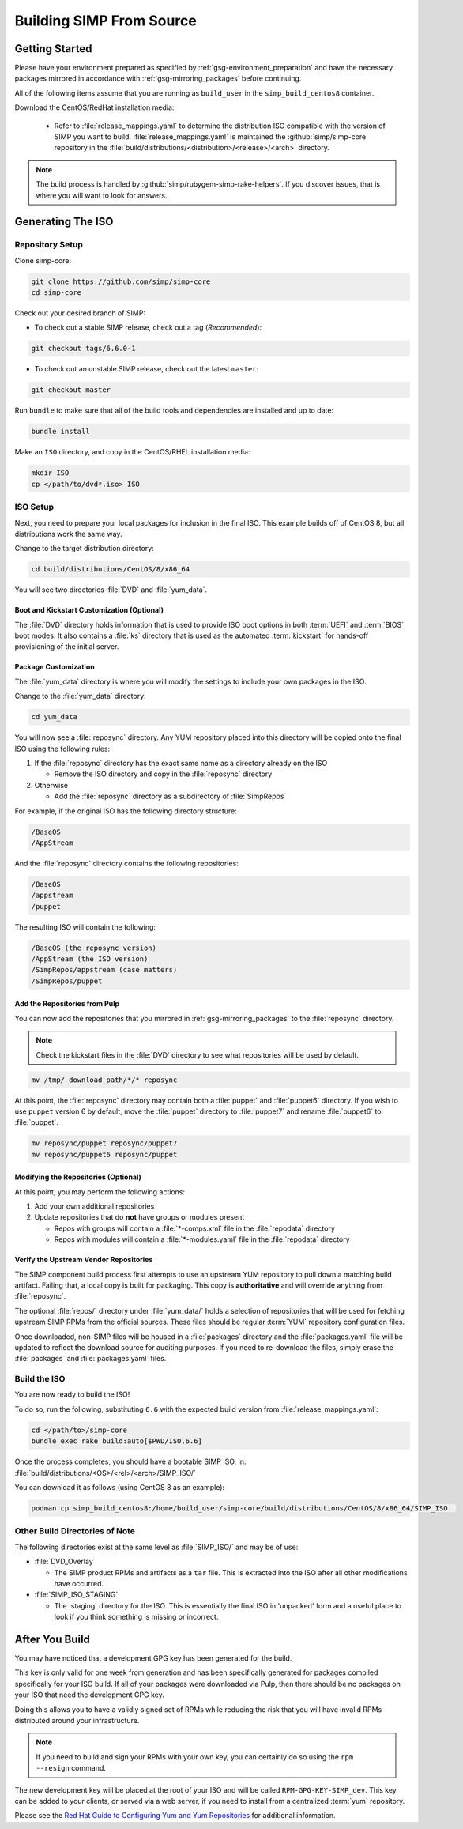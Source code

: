 .. _gsg-building_simp_from_source:

Building SIMP From Source
=========================

Getting Started
---------------

Please have your environment prepared as specified by
:ref:`gsg-environment_preparation` and have the necessary packages mirrored in
accordance with :ref:`gsg-mirroring_packages` before continuing.

All of the following items assume that you are running as ``build_user`` in the
``simp_build_centos8`` container.

Download the CentOS/RedHat installation media:

  * Refer to :file:`release_mappings.yaml` to determine the distribution ISO
    compatible with the version of SIMP you want to build.
    :file:`release_mappings.yaml` is maintained the :github:`simp/simp-core`
    repository in the :file:`build/distributions/<distribution>/<release>/<arch>`
    directory.

.. NOTE::

   The build process is handled by :github:`simp/rubygem-simp-rake-helpers`. If you
   discover issues, that is where you will want to look for answers.

Generating The ISO
------------------

Repository Setup
^^^^^^^^^^^^^^^^

Clone simp-core:

.. code-block:: bash

   git clone https://github.com/simp/simp-core
   cd simp-core

Check out your desired branch of SIMP:

* To check out a stable SIMP release, check out a tag (*Recommended*):

.. code-block::

   git checkout tags/6.6.0-1

* To check out an unstable SIMP release, check out the latest ``master``:

.. code-block::

   git checkout master

Run ``bundle`` to make sure that all of the build tools and dependencies are
installed and up to date:

.. code-block::

   bundle install

Make an ``ISO`` directory, and copy in the CentOS/RHEL installation media:

.. code-block:: bash

   mkdir ISO
   cp </path/to/dvd*.iso> ISO

ISO Setup
^^^^^^^^^

Next, you need to prepare your local packages for inclusion in the final ISO.
This example builds off of CentOS 8, but all distributions work the same way.

Change to the target distribution directory:

.. code-block:: bash

   cd build/distributions/CentOS/8/x86_64

You will see two directories :file:`DVD` and :file:`yum_data`.

Boot and Kickstart Customization (Optional)
"""""""""""""""""""""""""""""""""""""""""""

The :file:`DVD` directory holds information that is used to provide ISO boot
options in both :term:`UEFI` and :term:`BIOS` boot modes. It also contains a
:file:`ks` directory that is used as the automated :term:`kickstart` for
hands-off provisioning of the initial server.

Package Customization
"""""""""""""""""""""

The :file:`yum_data` directory is where you will modify the settings to include
your own packages in the ISO.

Change to the :file:`yum_data` directory:

.. code-block:: bash

   cd yum_data

You will now see a :file:`reposync` directory. Any YUM repository placed into
this directory will be copied onto the final ISO using the following rules:

1. If the :file:`reposync` directory has the exact same name as a directory already on the ISO

   * Remove the ISO directory and copy in the :file:`reposync` directory

2. Otherwise

   * Add the :file:`reposync` directory as a subdirectory of :file:`SimpRepos`

For example, if the original ISO has the following directory structure:

.. code-block::

   /BaseOS
   /AppStream

And the :file:`reposync` directory contains the following repositories:

.. code-block::

   /BaseOS
   /appstream
   /puppet

The resulting ISO will contain the following:

.. code-block::

   /BaseOS (the reposync version)
   /AppStream (the ISO version)
   /SimpRepos/appstream (case matters)
   /SimpRepos/puppet

Add the Repositories from Pulp
""""""""""""""""""""""""""""""

You can now add the repositories that you mirrored in
:ref:`gsg-mirroring_packages` to the :file:`reposync` directory.

.. NOTE::

   Check the kickstart files in the :file:`DVD` directory to see what
   repositories will be used by default.

.. code-block:: bash

   mv /tmp/_download_path/*/* reposync

At this point, the :file:`reposync` directory may contain both a :file:`puppet`
and :file:`puppet6` directory. If you wish to use ``puppet`` version 6 by
default, move the :file:`puppet` directory to :file:`puppet7` and rename
:file:`puppet6` to :file:`puppet`.

.. code-block:: bash

   mv reposync/puppet reposync/puppet7
   mv reposync/puppet6 reposync/puppet

Modifying the Repositories (Optional)
"""""""""""""""""""""""""""""""""""""

At this point, you may perform the following actions:

1. Add your own additional repositories
2. Update repositories that do **not** have groups or modules present

   * Repos with groups will contain a :file:`*-comps.xml` file in the
     :file:`repodata` directory
   * Repos with modules will contain a :file:`*-modules.yaml` file in the
     :file:`repodata` directory

Verify the Upstream Vendor Repositories
"""""""""""""""""""""""""""""""""""""""

The SIMP component build process first attempts to use an upstream YUM
repository to pull down a matching build artifact. Failing that, a local copy is
built for packaging. This copy is **authoritative** and will override anything
from :file:`reposync`.

The optional :file:`repos/` directory under :file:`yum_data/` holds a selection of
repositories that will be used for fetching upstream SIMP RPMs from the official
sources. These files should be regular :term:`YUM` repository configuration files.

Once downloaded, non-SIMP files will be housed in a :file:`packages` directory
and the :file:`packages.yaml` file will be updated to reflect the download
source for auditing purposes. If you need to re-download the files, simply erase
the :file:`packages` and :file:`packages.yaml` files.

Build the ISO
^^^^^^^^^^^^^

You are now ready to build the ISO!

To do so, run the following, substituting ``6.6`` with the expected build
version from :file:`release_mappings.yaml`:

.. code-block:: bash

   cd </path/to>/simp-core
   bundle exec rake build:auto[$PWD/ISO,6.6]

Once the process completes, you should have a bootable SIMP ISO, in:
:file:`build/distributions/<OS>/<rel>/<arch>/SIMP_ISO/`

You can download it as follows (using CentOS 8 as an example):

.. code-block:: bash

   podman cp simp_build_centos8:/home/build_user/simp-core/build/distributions/CentOS/8/x86_64/SIMP_ISO .

Other Build Directories of Note
^^^^^^^^^^^^^^^^^^^^^^^^^^^^^^^

The following directories exist at the same level as :file:`SIMP_ISO/` and may
be of use:

* :file:`DVD_Overlay`

  * The SIMP product RPMs and artifacts as a ``tar`` file. This is extracted
    into the ISO after all other modifications have occurred.

* :file:`SIMP_ISO_STAGING`

  * The 'staging' directory for the ISO. This is essentially the final ISO in
    'unpacked' form and a useful place to look if you think something is
    missing or incorrect.


After You Build
---------------

You may have noticed that a development GPG key has been generated for the
build.

This key is only valid for one week from generation and has been specifically
generated for packages compiled specifically for your ISO build. If all of your
packages were downloaded via Pulp, then there should be no packages on your ISO
that need the development GPG key.

Doing this allows you to have a validly signed set of RPMs while reducing the
risk that you will have invalid RPMs distributed around your infrastructure.

.. NOTE::

   If you need to build and sign your RPMs with your own key, you can certainly
   do so using the ``rpm --resign`` command.

The new development key will be placed at the root of your ISO and will be
called ``RPM-GPG-KEY-SIMP_dev``. This key can be added to your clients, or
served via a web server, if you need to install from a centralized :term:`yum`
repository.

Please see the `Red Hat Guide to Configuring Yum and Yum Repositories`_ for
additional information.

.. _Red Hat Guide to Configuring Yum and Yum Repositories: https://access.redhat.com/documentation/en-us/red_hat_enterprise_linux/7/html/system_administrators_guide/ch-yum#sec-Configuring_Yum_and_Yum_Repositories
